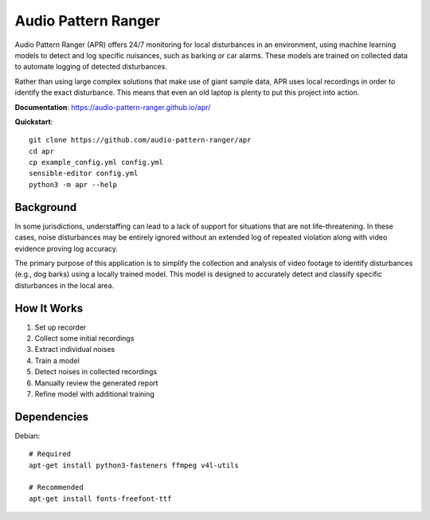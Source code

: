 Audio Pattern Ranger
====================

Audio Pattern Ranger (APR) offers 24/7 monitoring for local disturbances
in an environment, using machine learning models to detect and log specific
nuisances, such as barking or car alarms. These models are trained on
collected data to automate logging of detected disturbances.

Rather than using large complex solutions that make use of giant sample data,
APR uses local recordings in order to identify the exact disturbance. This means
that even an old laptop is plenty to put this project into action.

**Documentation**: https://audio-pattern-ranger.github.io/apr/

**Quickstart**::

    git clone https://github.com/audio-pattern-ranger/apr
    cd apr
    cp example_config.yml config.yml
    sensible-editor config.yml
    python3 -m apr --help

Background
----------

In some jurisdictions, understaffing can lead to a lack of support for
situations that are not life-threatening. In these cases, noise disturbances
may be entirely ignored without an extended log of repeated violation along
with video evidence proving log accuracy.

The primary purpose of this application is to simplify the collection and
analysis of video footage to identify disturbances (e.g., dog barks) using
a locally trained model. This model is designed to accurately detect and
classify specific disturbances in the local area.

How It Works
------------

1. Set up recorder
2. Collect some initial recordings
3. Extract individual noises
4. Train a model
5. Detect noises in collected recordings
6. Manually review the generated report
7. Refine model with additional training

Dependencies
------------

Debian::

    # Required
    apt-get install python3-fasteners ffmpeg v4l-utils

    # Recommended
    apt-get install fonts-freefont-ttf

